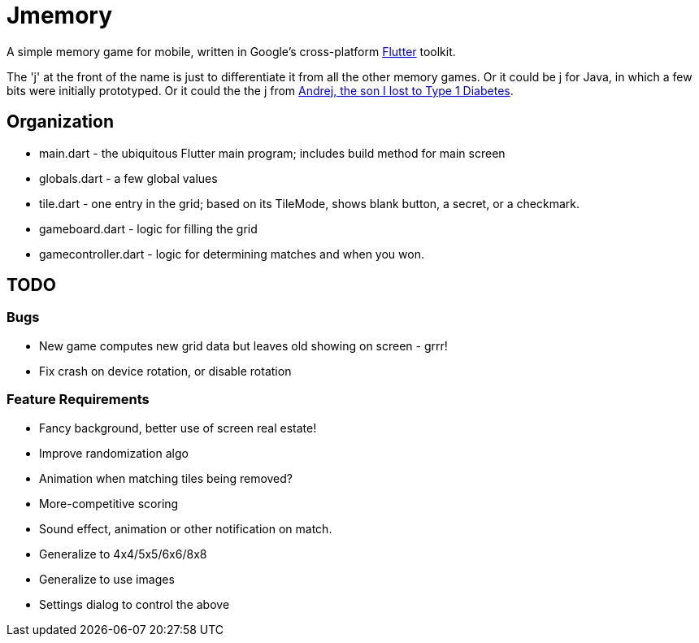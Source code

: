= Jmemory

A simple memory game for mobile, written in Google's cross-platform https://flutter.dev[Flutter] toolkit.

The 'j' at the front of the name is just to differentiate it from all the other memory games.
Or it could be j for Java, in which a few bits were initially prototyped.
Or it could the the j from https://darwinsys.com/andrej[Andrej, the son I lost to Type 1 Diabetes].

== Organization

* main.dart - the ubiquitous Flutter main program; includes build method for main screen
* globals.dart - a few global values
* tile.dart - one entry in the grid; based on its TileMode, shows blank button, a secret, or a checkmark.
* gameboard.dart - logic for filling the grid
* gamecontroller.dart - logic for determining matches and when you won.

== TODO

=== Bugs

* New game computes new grid data but leaves old showing on screen - grrr!
* Fix crash on device rotation, or disable rotation

=== Feature Requirements

* Fancy background, better use of screen real estate!
* Improve randomization algo
* Animation when matching tiles being removed?
* More-competitive scoring
* Sound effect, animation or other notification on match.
* Generalize to 4x4/5x5/6x6/8x8
* Generalize to use images
* Settings dialog to control the above
